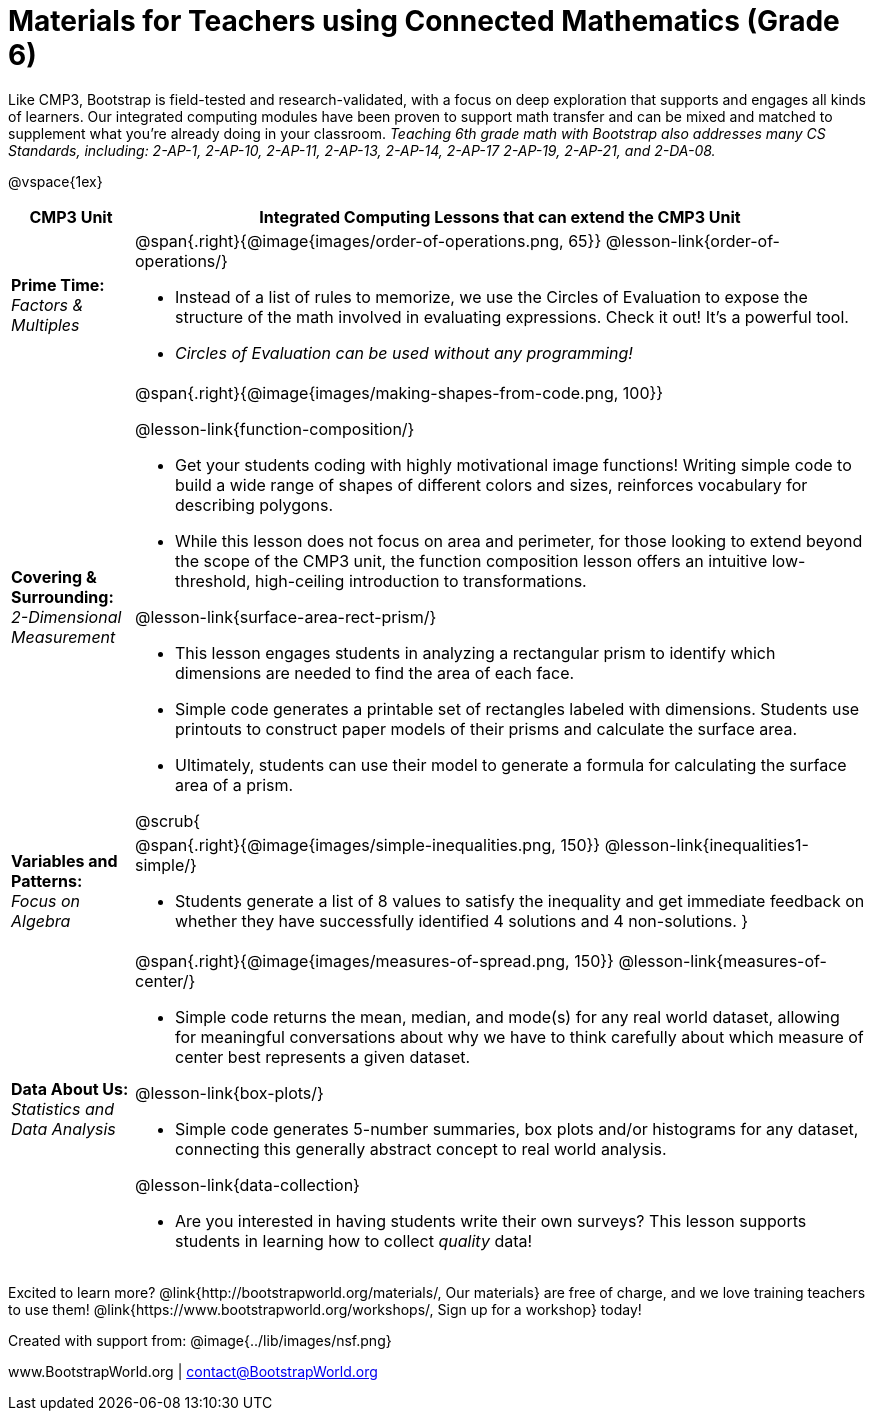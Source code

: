 = Materials for Teachers using Connected Mathematics (Grade 6)

++++
<style>
@import url("../lib/alignment.css");
</style>
++++

Like CMP3, Bootstrap is field-tested and research-validated, with a focus on deep exploration that supports and engages all kinds of learners.  Our integrated computing modules have been proven to support math transfer and can be mixed and matched to supplement what you’re already doing in your classroom. __Teaching 6th grade math with Bootstrap also addresses many CS Standards, including: 2-AP-1, 2-AP-10, 2-AP-11, 2-AP-13, 2-AP-14, 2-AP-17 2-AP-19, 2-AP-21, and 2-DA-08.__

@vspace{1ex}

[cols=".^1a,6a", stripes="none",options="header"]
|===
| *CMP3 Unit*
| *Integrated Computing Lessons that can extend the CMP3 Unit*


| *Prime Time:* +
 _Factors & Multiples_

| @span{.right}{@image{images/order-of-operations.png, 65}}
 @lesson-link{order-of-operations/}

- Instead of a list of rules to memorize, we use the Circles of Evaluation to expose the structure of the math involved in evaluating expressions. Check it out! It’s a powerful tool.
- _Circles of Evaluation can be used without any programming!_

| *Covering & Surrounding:* +
 _2-Dimensional Measurement_
| @span{.right}{@image{images/making-shapes-from-code.png, 100}}

@lesson-link{function-composition/}

- Get your students coding with highly motivational image functions! Writing simple code to build a wide range of shapes of different colors and sizes, reinforces vocabulary for describing polygons.
- While this lesson does not focus on area and perimeter, for those looking to extend beyond the scope of the CMP3 unit, the function composition lesson offers an intuitive low-threshold, high-ceiling introduction to transformations.

@lesson-link{surface-area-rect-prism/}

- This lesson engages students in analyzing a rectangular prism to identify which dimensions are needed to find the area of each face.
- Simple code generates a printable set of rectangles labeled with dimensions. Students use printouts to construct paper models of their prisms and calculate the surface area.
- Ultimately, students can use their model to generate a formula for calculating the surface area of a prism.

@scrub{
| *Variables and Patterns:* +
_Focus on Algebra_

| @span{.right}{@image{images/simple-inequalities.png, 150}}
@lesson-link{inequalities1-simple/}

- Students generate a list of 8 values to satisfy the inequality and get immediate feedback on whether they have successfully identified 4 solutions and 4 non-solutions.
}

| *Data About Us:* +
_Statistics and Data Analysis_

| @span{.right}{@image{images/measures-of-spread.png, 150}}
@lesson-link{measures-of-center/}

- Simple code returns the mean, median, and mode(s) for any real world dataset, allowing for meaningful conversations about why we have to think carefully about which measure of center best represents a given dataset.

@lesson-link{box-plots/}

- Simple code generates 5-number summaries, box plots and/or histograms for any dataset, connecting this generally abstract concept to real world analysis.

@lesson-link{data-collection}

- Are you interested in having students write their own surveys? This lesson supports students in learning how to collect _quality_ data!
|===

[.footer]
--
Excited to learn more? @link{http://bootstrapworld.org/materials/, Our materials} are free of charge, and we love training teachers to use them! @link{https://www.bootstrapworld.org/workshops/, Sign up for a workshop} today!

[.funders]
Created with support from: @image{../lib/images/nsf.png}

www.BootstrapWorld.org  |  contact@BootstrapWorld.org
--

